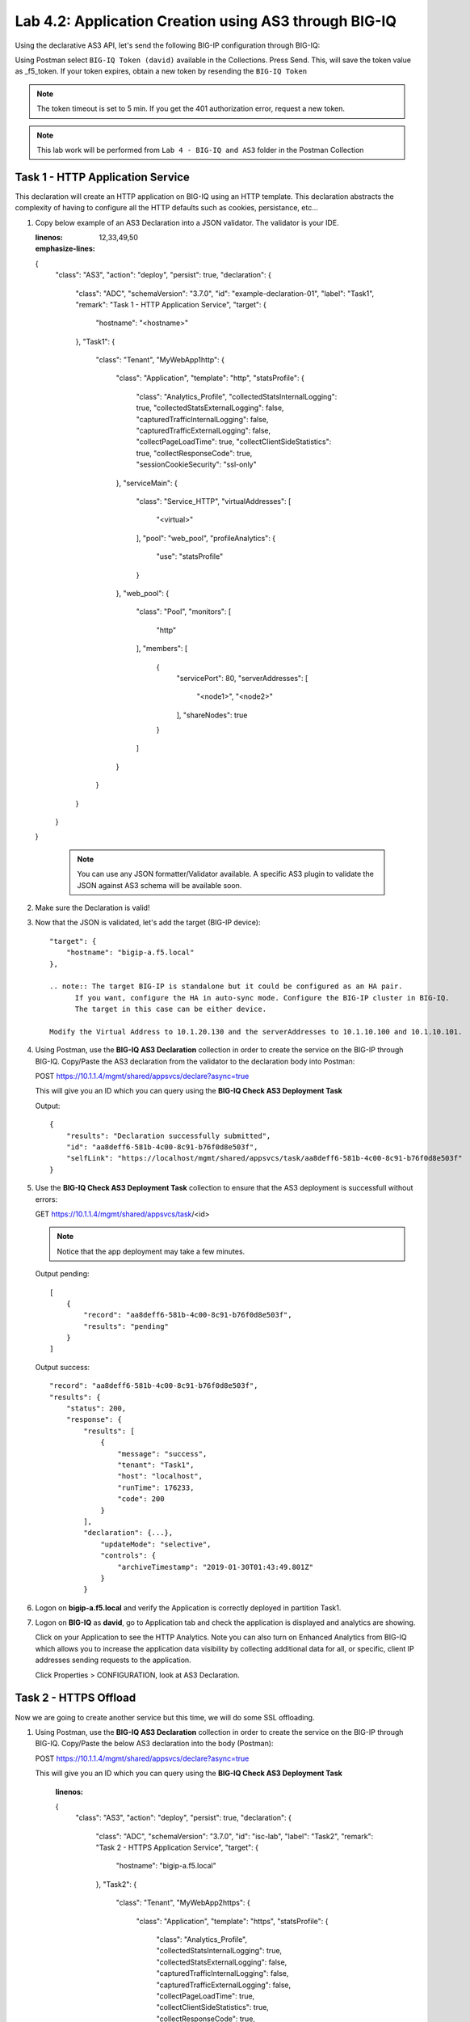 Lab 4.2: Application Creation using AS3 through BIG-IQ
------------------------------------------------------

Using the declarative AS3 API, let's send the following BIG-IP configuration through BIG-IQ:

Using Postman select ``BIG-IQ Token (david)`` available in the Collections.
Press Send. This, will save the token value as _f5_token. If your token expires, obtain a new token by resending the ``BIG-IQ Token``

.. note:: The token timeout is set to 5 min. If you get the 401 authorization error, request a new token.

.. NOTE:: This lab work will be performed from
   ``Lab 4 - BIG-IQ and AS3`` folder in the Postman Collection

|lab-2-1|

Task 1 - HTTP Application Service
~~~~~~~~~~~~~~~~~~~~~~~~~~~~~~~~~

This declaration will create an HTTP application on BIG-IQ using an HTTP template. This declaration abstracts the complexity of having to configure all the HTTP defaults such as cookies, persistance, etc...

#. Copy below example of an AS3 Declaration into a JSON validator. The validator is your IDE.

   .. code-block:: yaml
   :linenos:
   :emphasize-lines: 12,33,49,50

   {
      "class": "AS3",
      "action": "deploy",
      "persist": true,
      "declaration": {
         "class": "ADC",
         "schemaVersion": "3.7.0",
         "id": "example-declaration-01",
         "label": "Task1",
         "remark": "Task 1 - HTTP Application Service",
         "target": {
               "hostname": "<hostname>"
         },
         "Task1": {
               "class": "Tenant",
               "MyWebApp1http": {
                  "class": "Application",
                  "template": "http",
                  "statsProfile": {
                     "class": "Analytics_Profile",
                     "collectedStatsInternalLogging": true,
                     "collectedStatsExternalLogging": false,
                     "capturedTrafficInternalLogging": false,
                     "capturedTrafficExternalLogging": false,
                     "collectPageLoadTime": true,
                     "collectClientSideStatistics": true,
                     "collectResponseCode": true,
                     "sessionCookieSecurity": "ssl-only"
                  },
                  "serviceMain": {
                     "class": "Service_HTTP",
                     "virtualAddresses": [
                           "<virtual>"
                     ],
                     "pool": "web_pool",
                     "profileAnalytics": {
                           "use": "statsProfile"
                     }
                  },
                  "web_pool": {
                     "class": "Pool",
                     "monitors": [
                           "http"
                     ],
                     "members": [
                           {
                              "servicePort": 80,
                              "serverAddresses": [
                                 "<node1>",
                                 "<node2>"
                              ],
                              "shareNodes": true
                           }
                     ]
                  }
               }
         }
      }
   }

    .. note:: You can use any JSON formatter/Validator available. A specific AS3 plugin to validate the JSON against AS3 schema will be available soon.

#. Make sure the Declaration is valid!

#. Now that the JSON is validated, let's add the target (BIG-IP device)::

    "target": {
        "hostname": "bigip-a.f5.local"
    },

    .. note:: The target BIG-IP is standalone but it could be configured as an HA pair.
          If you want, configure the HA in auto-sync mode. Configure the BIG-IP cluster in BIG-IQ.
          The target in this case can be either device.

    Modify the Virtual Address to 10.1.20.130 and the serverAddresses to 10.1.10.100 and 10.1.10.101.

#. Using Postman, use the **BIG-IQ AS3 Declaration** collection in order to create the service on the BIG-IP through BIG-IQ.
   Copy/Paste the AS3 declaration from the validator to the declaration body into Postman:

   POST https://10.1.1.4/mgmt/shared/appsvcs/declare?async=true
   
   This will give you an ID which you can query using the **BIG-IQ Check AS3 Deployment Task**

   Output::

        {
            "results": "Declaration successfully submitted",
            "id": "aa8deff6-581b-4c00-8c91-b76f0d8e503f",
            "selfLink": "https://localhost/mgmt/shared/appsvcs/task/aa8deff6-581b-4c00-8c91-b76f0d8e503f"
        }

#. Use the **BIG-IQ Check AS3 Deployment Task** collection to ensure that the AS3 deployment is successfull without errors: 

   GET https://10.1.1.4/mgmt/shared/appsvcs/task/<id>
   
   .. note:: Notice that the app deployment may take a few minutes.

   Output pending::

        [
            {
                "record": "aa8deff6-581b-4c00-8c91-b76f0d8e503f",
                "results": "pending"
            }
        ]

   Output success::

        "record": "aa8deff6-581b-4c00-8c91-b76f0d8e503f",
        "results": {
            "status": 200,
            "response": {
                "results": [
                    {
                        "message": "success",
                        "tenant": "Task1",
                        "host": "localhost",
                        "runTime": 176233,
                        "code": 200
                    }
                ],
                "declaration": {...},
                    "updateMode": "selective",
                    "controls": {
                        "archiveTimestamp": "2019-01-30T01:43:49.801Z"
                    }
                }

#. Logon on **bigip-a.f5.local** and verify the Application is correctly deployed in partition Task1.

#. Logon on **BIG-IQ** as **david**, go to Application tab and check the application is displayed and analytics are showing.

   |lab-2-2|

   Click on your Application to see the HTTP Analytics. Note you can also turn on Enhanced Analytics from BIG-IQ which
   allows you to increase the application data visibility by collecting additional data for all, or specific, client IP addresses sending requests to the application.


   |lab-2-3|

   Click Properties > CONFIGURATION, look at AS3 Declaration.

   |lab-2-4|


Task 2 - HTTPS Offload
~~~~~~~~~~~~~~~~~~~~~~

Now we are going to create another service but this time, we will do some SSL offloading.

#. Using Postman, use the **BIG-IQ AS3 Declaration** collection in order to create the service on the BIG-IP through BIG-IQ.
   Copy/Paste the below AS3 declaration into the body (Postman):

   POST https://10.1.1.4/mgmt/shared/appsvcs/declare?async=true
   
   This will give you an ID which you can query using the **BIG-IQ Check AS3 Deployment Task**

    .. code-block:: yaml
    :linenos:

    {
        "class": "AS3",
        "action": "deploy",
        "persist": true,
        "declaration": {
            "class": "ADC",
            "schemaVersion": "3.7.0",
            "id": "isc-lab",
            "label": "Task2",
            "remark": "Task 2 - HTTPS Application Service",
            "target": {
                "hostname": "bigip-a.f5.local"
            },
            "Task2": {
                "class": "Tenant",
                "MyWebApp2https": {
                    "class": "Application",
                    "template": "https",
                    "statsProfile": {
                        "class": "Analytics_Profile",
                        "collectedStatsInternalLogging": true,
                        "collectedStatsExternalLogging": false,
                        "capturedTrafficInternalLogging": false,
                        "capturedTrafficExternalLogging": false,
                        "collectPageLoadTime": true,
                        "collectClientSideStatistics": true,
                        "collectResponseCode": true,
                        "sessionCookieSecurity": "ssl-only"
                    },
                    "serviceMain": {
                        "class": "Service_HTTPS",
                        "virtualAddresses": [
                            "10.1.20.129"
                        ],
                        "pool": "web_pool",
                        "profileAnalytics": {
                            "use": "statsProfile"
                        },
                        "serverTLS": "webtls"
                    },
                    "web_pool": {
                        "class": "Pool",
                        "monitors": [
                            "http"
                        ],
                        "members": [
                            {
                                "servicePort": 80,
                                "serverAddresses": [
                                    "10.1.10.102",
                                    "10.1.10.103"
                                ],
                                "shareNodes": true
                            }
                        ]
                    },
                    "webtls": {
                        "class": "TLS_Server",
                        "certificates": [
                            {
                                "certificate": "webcert"
                            }
                        ]
                    },
                    "webcert": {
                        "class": "Certificate",
                        "certificate": {
                            "bigip": "/Common/default.crt"
                        },
                        "privateKey": {
                            "bigip": "/Common/default.key"
                        }
                    }
                }
            }
        }
    }

#. Use the **BIG-IQ Check AS3 Deployment Task** calls to ensure that the AS3 deployment is successfull without errors: 

   GET https://10.1.1.4/mgmt/shared/appsvcs/task/<id>


Task 3 - HTTPS Application with Web Application Firewall
~~~~~~~~~~~~~~~~~~~~~~~~~~~~~~~~~~~~~~~~~~~~~~~~~~~~~~~~~

Let's first deploy the default Advance WAF policy and Security Logging Profile available in **BIG-IQ** to **BIG-IP A**.

#. Deploy the default BIG-IQ WAF Policy

   |lab-2-5|



   |lab-2-6|



   |lab-2-7|



   |lab-2-8|



   |lab-2-9|



   |lab-2-10|

#. Deploy the default BIG-IQ Security Logging Profile

   |lab-2-11|



   |lab-2-12|



   |lab-2-13|



   |lab-2-14|



   |lab-2-15|



   |lab-2-16|



   |lab-2-17|



   |lab-2-9|



   |lab-2-18|


#. Now both Advance WAF policy and Security Logging Profile are available on BIG-IP A, let's provision the WAF application service using AS3 & BIG-IQ.

   This declaration will create an HTTP application on BIG-IQ using an HTTP template, a WAF policy and a security Log Profile.

   Update the WAF policy section below with the policy available on BIG-IP::

    "policyWAF": {
          "bigip": "/Common/templates-default"
        }

    .. code-block:: yaml
    :linenos:
    :emphasize-lines: 41

    {
        "class": "AS3",
        "action": "deploy",
        "persist": true,
        "declaration": {
            "class": "ADC",
            "schemaVersion": "3.7.0",
            "id": "isc-lab",
            "label": "Task3",
            "remark": "Task 3 - HTTPS Application with WAF",
            "target": {
                "hostname": "bigip-a.f5.local"
            },
            "Task3": {
                "class": "Tenant",
                "MyWebApp3waf": {
                    "class": "Application",
                    "template": "https",
                    "statsProfile": {
                        "class": "Analytics_Profile",
                        "collectedStatsInternalLogging": true,
                        "collectedStatsExternalLogging": false,
                        "capturedTrafficInternalLogging": false,
                        "capturedTrafficExternalLogging": false,
                        "collectPageLoadTime": true,
                        "collectClientSideStatistics": true,
                        "collectResponseCode": true,
                        "sessionCookieSecurity": "ssl-only"
                    },
                    "serviceMain": {
                        "class": "Service_HTTPS",
                        "virtualAddresses": [
                            "10.1.20.128"
                        ],
                        "pool": "web_pool",
                        "profileAnalytics": {
                            "use": "statsProfile"
                        },
                        "serverTLS": "webtls",
                        "policyWAF": {
                            "bigip": "/Common/<WAF Policy>"
                        },
                        "securityLogProfiles": [
                            {
                                "bigip": "/Common/templates-default"
                            }
                        ]
                    },
                    "web_pool": {
                        "class": "Pool",
                        "monitors": [
                            "http"
                        ],
                        "members": [
                            {
                                "servicePort": 80,
                                "serverAddresses": [
                                    "10.1.10.100",
                                    "10.1.10.101"
                                ],
                                "shareNodes": true
                            }
                        ]
                    },
                    "webtls": {
                        "class": "TLS_Server",
                        "certificates": [
                            {
                                "certificate": "webcert"
                            }
                        ]
                    },
                    "webcert": {
                        "class": "Certificate",
                        "certificate": {
                            "bigip": "/Common/default.crt"
                        },
                        "privateKey": {
                            "bigip": "/Common/default.key"
                        }
                    }
                }
            }
        }
    }

#. Using Postman, use the **BIG-IQ AS3 Declaration** call in order to create the service on the BIG-IP through BIG-IQ.
   Copy/Paste the above AS3 declaration into the declaration body into Postman(DON T FORGET TO UPDATE THE WAF Policy):

   POST https://10.1.1.4/mgmt/shared/appsvcs/declare?async=true
   
   This will give you an ID which you can query using the **BIG-IQ Check AS3 Deployment Task**

#. Use the **BIG-IQ Check AS3 Deployment Task** Postman calls to ensure that the AS3 deployment is successfull without errors: 

   GET https://10.1.1.4/mgmt/shared/appsvcs/task/<id>


Task 4 - Generic Services
~~~~~~~~~~~~~~~~~~~~~~~~~

.. note:: Note that because this declaration uses the generic template, the service does not have to be named serviceMain

#. Modify the Generic virtual with something other than <generic_virtual>.

    .. code-block:: yaml
    :linenos:
    :emphasize-lines: 30

    {
        "class": "AS3",
        "action": "deploy",
        "persist": true,
        "declaration": {
            "class": "ADC",
            "schemaVersion": "3.7.0",
            "id": "isc-lab",
            "label": "Task4",
            "remark": "Task 4 - Generic Services",
            "target": {
                "hostname": "bigip-a.f5.local"
            },
            "Task4": {
                "class": "Tenant",
                "MyWebApp4generic": {
                    "class": "Application",
                    "template": "generic",
                    "statsProfile": {
                        "class": "Analytics_Profile",
                        "collectedStatsInternalLogging": true,
                        "collectedStatsExternalLogging": false,
                        "capturedTrafficInternalLogging": false,
                        "capturedTrafficExternalLogging": false,
                        "collectPageLoadTime": true,
                        "collectClientSideStatistics": true,
                        "collectResponseCode": true,
                        "sessionCookieSecurity": "ssl-only"
                    },
                    "<generic_virtual>": {
                        "class": "Service_Generic",
                        "virtualAddresses": [
                            "10.1.20.127"
                        ],
                        "virtualPort": 8080,
                        "pool": "web_pool",
                        "profileAnalytics": {
                            "use": "statsProfile"
                        }
                    },
                    "web_pool": {
                        "class": "Pool",
                        "monitors": [
                            "tcp"
                        ],
                        "members": [
                            {
                                "servicePort": 80,
                                "serverAddresses": [
                                    "10.1.10.102",
                                    "10.1.10.103"
                                ],
                                "shareNodes": true
                            }
                        ]
                    }
                }
            }
        }
    }

#. Using Postman, use the **BIG-IQ AS3 Declaration** call in order to create the service on the BIG-IP through BIG-IQ.
   Copy/Paste the above AS3 declaration into the declaration body of Postman:

   POST https://10.1.1.4/mgmt/shared/appsvcs/declare?async=true
   
   This will give you an ID which you can query using the **BIG-IQ Check AS3 Deployment Task**

#. Use the **BIG-IQ Check AS3 Deployment Task** calls to ensure that the AS3 deployment is successfull without errors: 

   GET https://10.1.1.4/mgmt/shared/appsvcs/task/<id>

.. |lab-2-1| image:: images/lab-2-1.png
   :scale: 60%
.. |lab-2-2| image:: images/lab-2-2.png
   :scale: 60%
.. |lab-2-3| image:: images/lab-2-3.png
   :scale: 60%
.. |lab-2-4| image:: images/lab-2-4.png
   :scale: 60%
.. |lab-2-5| image:: images/lab-2-5.png
   :scale: 60%
.. |lab-2-6| image:: images/lab-2-6.png
   :scale: 60%
.. |lab-2-7| image:: images/lab-2-7.png
   :scale: 60%
.. |lab-2-8| image:: images/lab-2-8.png
   :scale: 60%
.. |lab-2-9| image:: images/lab-2-9.png
   :scale: 30%
.. |lab-2-10| image:: images/lab-2-10.png
   :scale: 60%
.. |lab-2-11| image:: images/lab-2-11.png
   :scale: 60%
.. |lab-2-12| image:: images/lab-2-12.png
   :scale: 60%
.. |lab-2-13| image:: images/lab-2-13.png
   :scale: 60%
.. |lab-2-14| image:: images/lab-2-14.png
   :scale: 60%
.. |lab-2-15| image:: images/lab-2-15.png
   :scale: 60%
.. |lab-2-16| image:: images/lab-2-16.png
   :scale: 60%
.. |lab-2-17| image:: images/lab-2-17.png
   :scale: 60%
.. |lab-2-18| image:: images/lab-2-18.png
   :scale: 60%